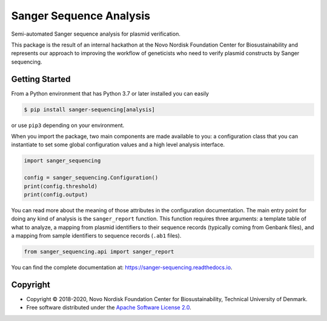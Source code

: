 ========================
Sanger Sequence Analysis
========================

.. image:: https://img.shields.io/pypi/v/sanger-sequencing.svg
   :target: https://pypi.org/project/sanger-sequencing/
   :alt: Current PyPI Version

.. image:: https://img.shields.io/pypi/pyversions/sanger-sequencing.svg
   :target: https://pypi.org/project/sanger-sequencing/
   :alt: Supported Python Versions

.. image:: https://img.shields.io/pypi/l/sanger-sequencing.svg
   :target: https://www.apache.org/licenses/LICENSE-2.0
   :alt: Apache Software License Version 2.0

.. image:: https://img.shields.io/badge/Contributor%20Covenant-v1.4%20adopted-ff69b4.svg
   :target: https://github.com/biosustain/sanger-sequencing/blob/master/.github/CODE_OF_CONDUCT.md
   :alt: Code of Conduct

.. image:: https://img.shields.io/travis/biosustain/sanger-sequencing/master.svg?label=Travis%20CI
   :target: https://travis-ci.org/biosustain/sanger-sequencing
   :alt: Travis CI

.. image:: https://ci.appveyor.com/api/projects/status/github/biosustain/sanger-sequencing?branch=master&svg=true
   :target: https://ci.appveyor.com/project/biosustain/sanger-sequencing
   :alt: AppVeyor

.. image:: https://codecov.io/gh/biosustain/sanger-sequencing/branch/master/graph/badge.svg
   :target: https://codecov.io/gh/biosustain/sanger-sequencing
   :alt: Codecov

.. image:: https://img.shields.io/badge/code%20style-black-000000.svg
   :target: https://github.com/ambv/black
   :alt: Black

.. image:: https://readthedocs.org/projects/sanger-sequencing/badge/?version=latest
   :target: https://sanger-sequencing.readthedocs.io/en/latest/?badge=latest
   :alt: Documentation Status

.. summary-start

Semi-automated Sanger sequence analysis for plasmid verification.

This package is the result of an internal hackathon at the Novo Nordisk
Foundation Center for Biosustainability and represents our approach to improving
the workflow of geneticists who need to verify plasmid constructs by Sanger
sequencing.

Getting Started
===============

From a Python environment that has Python 3.7 or later installed you can easily

.. code-block:: console

    $ pip install sanger-sequencing[analysis]

or use ``pip3`` depending on your environment.

When you import the package, two main components are made available to you: a
configuration class that you can instantiate to set some global configuration
values and a high level analysis interface.

.. code-block:: python

    import sanger_sequencing

    config = sanger_sequencing.Configuration()
    print(config.threshold)
    print(config.output)

You can read more about the meaning of those attributes in the configuration
documentation. The main entry point for doing any kind of analysis is the
``sanger_report`` function. This function requires three arguments: a
template table of what to analyze, a mapping from plasmid identifiers to their
sequence records (typically coming from Genbank files), and a mapping from
sample identifiers to sequence records (``.ab1`` files).

.. code-block:: python

    from sanger_sequencing.api import sanger_report

.. summary-end

You can find the complete documentation at: https://sanger-sequencing.readthedocs.io.

Copyright
=========

* Copyright © 2018-2020, Novo Nordisk Foundation Center for Biosustainability,
  Technical University of Denmark.
* Free software distributed under the `Apache Software License 2.0
  <https://www.apache.org/licenses/LICENSE-2.0>`_.
